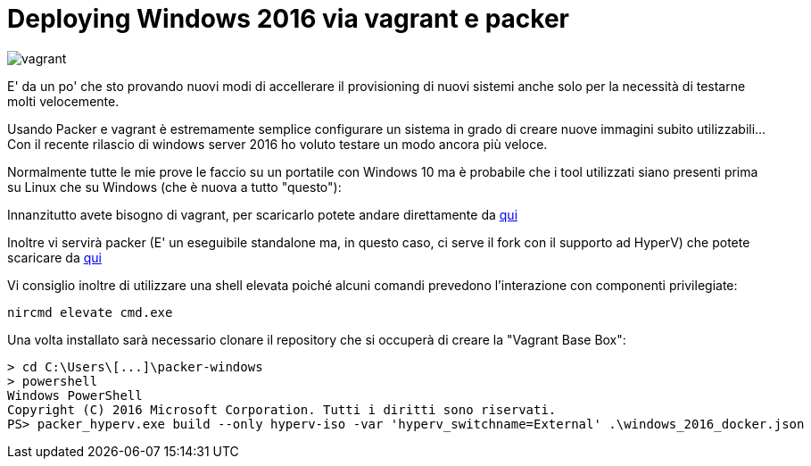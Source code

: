 = Deploying Windows 2016 via vagrant e packer

image::vagrant2.png[vagrant]

E' da un po' che sto provando nuovi modi di accellerare il provisioning di nuovi sistemi anche solo per la necessità di testarne molti velocemente. 

Usando Packer e vagrant è estremamente semplice configurare un sistema in grado di creare nuove immagini subito utilizzabili... Con il recente rilascio di windows server 2016 ho voluto testare un modo ancora più veloce.

Normalmente tutte le mie prove le faccio su un portatile con Windows 10 ma è probabile che i tool utilizzati siano presenti prima su Linux che su Windows (che è nuova a tutto "questo"):

Innanzitutto avete bisogno di vagrant, per scaricarlo potete andare direttamente da https://www.vagrantup.com/downloads.html[qui]

Inoltre vi servirà packer (E' un eseguibile standalone ma, in questo caso, ci serve il fork con il supporto ad HyperV) che potete scaricare da https://dl.bintray.com/taliesins/Packer/[qui]

Vi consiglio inoltre di utilizzare una shell elevata poiché alcuni comandi prevedono l'interazione con componenti privilegiate:

 nircmd elevate cmd.exe

Una volta installato sarà necessario clonare il repository che si occuperà di creare la "Vagrant Base Box":

 > cd C:\Users\[...]\packer-windows
 > powershell
 Windows PowerShell
 Copyright (C) 2016 Microsoft Corporation. Tutti i diritti sono riservati.
 PS> packer_hyperv.exe build --only hyperv-iso -var 'hyperv_switchname=External' .\windows_2016_docker.json
 






